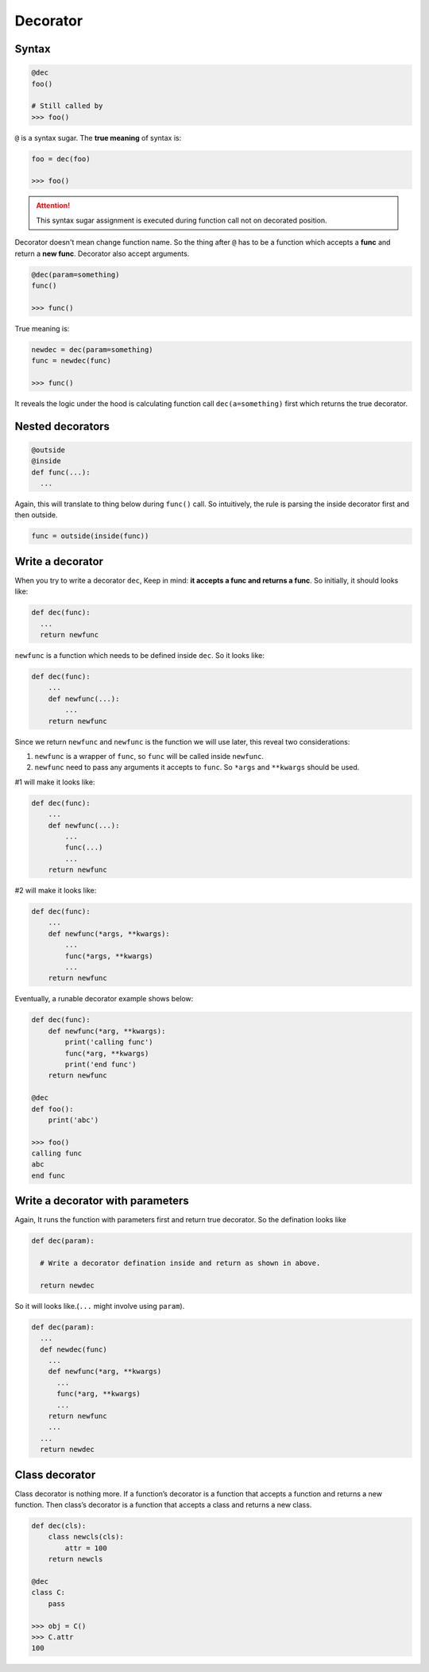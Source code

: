 =========
Decorator
=========

Syntax
------

.. code:: python
  
  @dec
  foo()
 
  # Still called by
  >>> foo()

``@`` is a syntax sugar. The **true meaning** of syntax is: 

.. code:: python
  
  foo = dec(foo)

  >>> foo()

.. attention::

  This syntax sugar assignment is executed during function call not on decorated position.

Decorator doesn't mean change function name. So the thing after ``@`` has to be a function which accepts a **func** and return a **new func**. Decorator also accept arguments.

.. code:: python
  
  @dec(param=something)
  func()
  
  >>> func()

True meaning is:

.. code:: python

  newdec = dec(param=something)
  func = newdec(func)

  >>> func()

It reveals the logic under the hood is calculating function call ``dec(a=something)`` first which returns the true decorator.

Nested decorators
-----------------

.. code:: python

  @outside
  @inside
  def func(...):
    ...

Again, this will translate to thing below during ``func()`` call. So intuitively, the rule is parsing the inside decorator first and then outside.

.. code:: python

  func = outside(inside(func))

Write a decorator
-----------------

When you try to write a decorator ``dec``, Keep in mind: **it accepts a func and returns a func**. So initially, it should looks like:

.. code:: python

  def dec(func):
    ...
    return newfunc

``newfunc`` is a function which needs to be defined inside ``dec``. So it looks like:

.. code:: python

  def dec(func):
      ...
      def newfunc(...):
          ...
      return newfunc

Since we return ``newfunc`` and ``newfunc`` is the function we will use later, this reveal two considerations:

1. ``newfunc`` is a wrapper of ``func``, so ``func`` will be called inside ``newfunc``.
2. ``newfunc`` need to pass any arguments it accepts to ``func``. So ``*args`` and ``**kwargs`` should be used.

#1 will make it looks like:

.. code:: python

  def dec(func):
      ...
      def newfunc(...):
          ...
          func(...)
          ...
      return newfunc

#2 will make it looks like:

.. code:: python

  def dec(func):
      ...
      def newfunc(*args, **kwargs):
          ...
          func(*args, **kwargs)
          ...
      return newfunc

Eventually, a runable decorator example shows below:

.. code:: python

  def dec(func):
      def newfunc(*arg, **kwargs):
          print('calling func')
          func(*arg, **kwargs)
          print('end func')
      return newfunc

  @dec
  def foo():
      print('abc')
    
  >>> foo()
  calling func
  abc
  end func

Write a decorator with parameters
---------------------------------

Again, It runs the function with parameters first and return true decorator. So the defination looks like

.. code:: python

  def dec(param):
    
    # Write a decorator defination inside and return as shown in above.

    return newdec

So it will looks like.(``...`` might involve using ``param``).

.. code:: python

  def dec(param):
    ...
    def newdec(func) 
      ...
      def newfunc(*arg, **kwargs)
        ...
        func(*arg, **kwargs)
        ...
      return newfunc
      ...
    ...
    return newdec

Class decorator
---------------

Class decorator is nothing more. If a function’s decorator is a function that accepts a function and returns a new function. Then class’s decorator is a function that accepts a class and returns a new class.

.. code:: python

  def dec(cls):
      class newcls(cls):
          attr = 100
      return newcls

  @dec
  class C:
      pass

  >>> obj = C()
  >>> C.attr
  100

